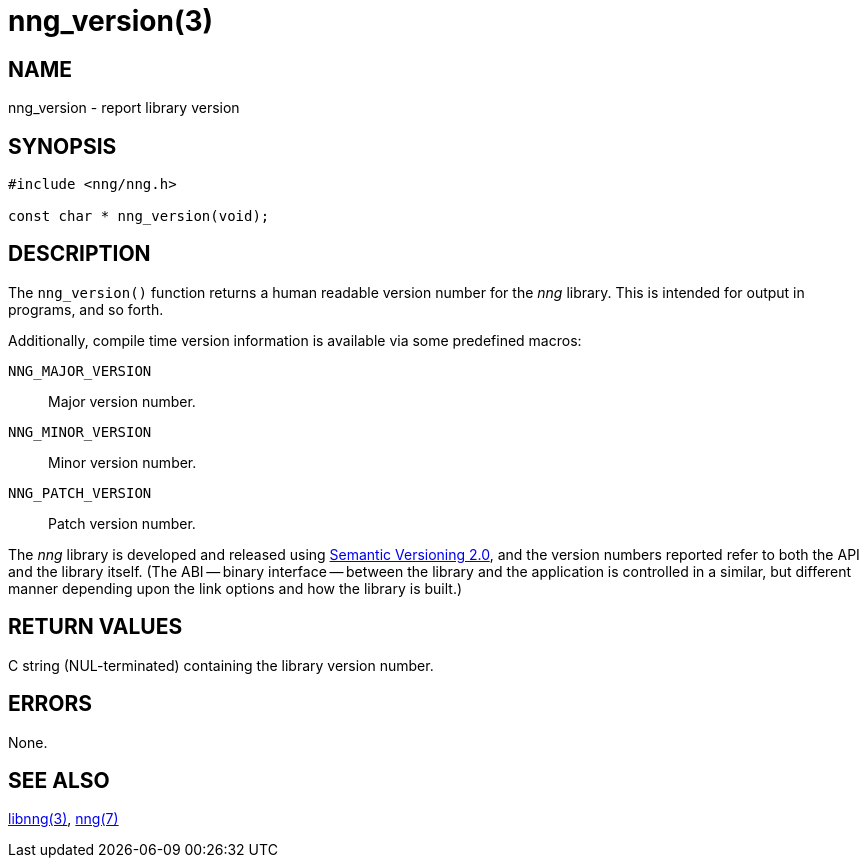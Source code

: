 = nng_version(3)
//
// Copyright 2018 Staysail Systems, Inc. <info@staysail.tech>
// Copyright 2018 Capitar IT Group BV <info@capitar.com>
//
// This document is supplied under the terms of the MIT License, a
// copy of which should be located in the distribution where this
// file was obtained (LICENSE.txt).  A copy of the license may also be
// found online at https://opensource.org/licenses/MIT.
//

== NAME

nng_version - report library version

== SYNOPSIS

[source, c]
-----------
#include <nng/nng.h>

const char * nng_version(void);
-----------

== DESCRIPTION

The `nng_version()` function returns a human readable version
number for the _nng_ library.  This is intended for output in
programs, and so forth.

Additionally, compile time version information is available
via some predefined macros:

`NNG_MAJOR_VERSION`:: Major version number.
`NNG_MINOR_VERSION`:: Minor version number.
`NNG_PATCH_VERSION`:: Patch version number.

The _nng_ library is developed and released using
http:///www.semver.org[Semantic Versioning 2.0], and
the version numbers reported refer to both the API and the
library itself.  (The ABI -- binary interface -- between the
library and the application is controlled in a similar, but different
manner depending upon the link options and how the library is built.)

== RETURN VALUES

C string (NUL-terminated) containing the library version number.

== ERRORS

None.

== SEE ALSO

<<libnng#,libnng(3)>>,
<<nng#,nng(7)>>
